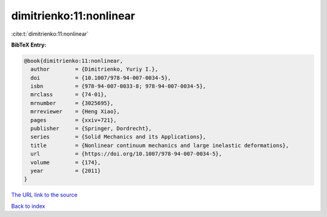 dimitrienko:11:nonlinear
========================

:cite:t:`dimitrienko:11:nonlinear`

**BibTeX Entry:**

.. code-block:: bibtex

   @book{dimitrienko:11:nonlinear,
     author        = {Dimitrienko, Yuriy I.},
     doi           = {10.1007/978-94-007-0034-5},
     isbn          = {978-94-007-0033-8; 978-94-007-0034-5},
     mrclass       = {74-01},
     mrnumber      = {3025695},
     mrreviewer    = {Heng Xiao},
     pages         = {xxiv+721},
     publisher     = {Springer, Dordrecht},
     series        = {Solid Mechanics and its Applications},
     title         = {Nonlinear continuum mechanics and large inelastic deformations},
     url           = {https://doi.org/10.1007/978-94-007-0034-5},
     volume        = {174},
     year          = {2011}
   }

`The URL link to the source <https://doi.org/10.1007/978-94-007-0034-5>`__


`Back to index <../By-Cite-Keys.html>`__
